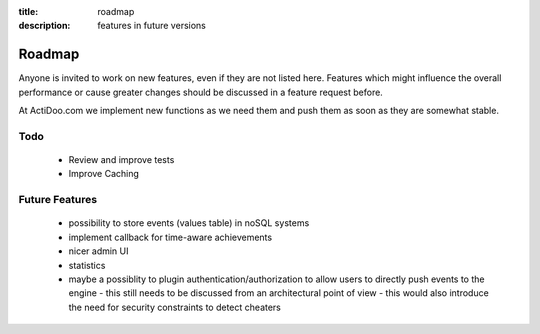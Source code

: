 :title: roadmap
:description: features in future versions

Roadmap
-------

Anyone is invited to work on new features, even if they are not listed here.
Features which might influence the overall performance or cause greater changes should be discussed in a feature request before.

At ActiDoo.com we implement new functions as we need them and push them as soon as they are somewhat stable.

Todo
==============
   - Review and improve tests
   - Improve Caching

Future Features
===============
   - possibility to store events (values table) in noSQL systems
   - implement callback for time-aware achievements
   - nicer admin UI
   - statistics
   - maybe a possiblity to plugin authentication/authorization to allow users to directly push events to the engine
     - this still needs to be discussed from an architectural point of view
     - this would also introduce the need for security constraints to detect cheaters